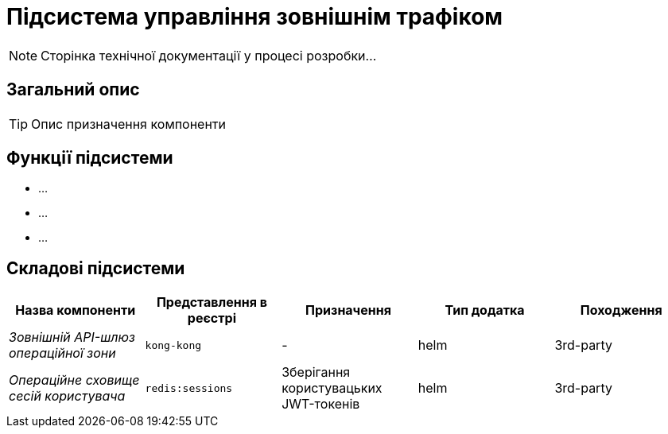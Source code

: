 = Підсистема управління зовнішнім трафіком

[NOTE]
--
Сторінка технічної документації у процесі розробки...
--

== Загальний опис

[TIP]
Опис призначення компоненти

== Функції підсистеми

* ...
* ...
* ...

== Складові підсистеми

|===
|Назва компоненти|Представлення в реєстрі|Призначення|Тип додатка|Походження

|_Зовнішній API-шлюз операційної зони_
|`kong-kong`
|-
|helm
|3rd-party

|_Операційне сховище сесій користувача_
|`redis:sessions`
|Зберігання користувацьких JWT-токенів
|helm
|3rd-party
|===
